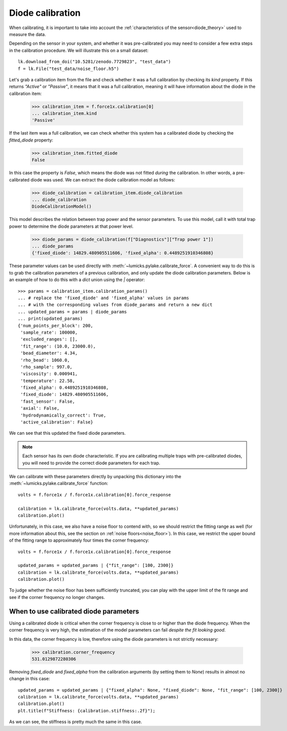 .. _diode_tutorial:

Diode calibration
-----------------

.. only:: html

    :nbexport:`Download this page as a Jupyter notebook <self>`

When calibrating, it is important to take into account the :ref:`characteristics of the sensor<diode_theory>` used to measure the data.

Depending on the sensor in your system, and whether it was pre-calibrated you may need to consider a few extra steps in the calibration procedure.
We will illustrate this on a small dataset::

    lk.download_from_doi("10.5281/zenodo.7729823", "test_data")
    f = lk.File("test_data/noise_floor.h5")

Let's grab a calibration item from the file and check whether it was a full calibration by checking its `kind` property.
If this returns `"Active"` or `"Passive"`, it means that it was a full calibration, meaning it will have information about the diode in the calibration item:

    >>> calibration_item = f.force1x.calibration[0]
    ... calibration_item.kind
    'Passive'

If the last item was a full calibration, we can check whether this system has a calibrated diode by checking the `fitted_diode` property:

    >>> calibration_item.fitted_diode
    False

In this case the property is `False`, which means the diode was not fitted *during* the calibration.
In other words, a pre-calibrated diode was used.
We can extract the diode calibration model as follows:

    >>> diode_calibration = calibration_item.diode_calibration
    ... diode_calibration
    DiodeCalibrationModel()

This model describes the relation between trap power and the sensor parameters.
To use this model, call it with total trap power to determine the diode parameters at that power level.

    >>> diode_params = diode_calibration(f["Diagnostics"]["Trap power 1"])
    ... diode_params
    {'fixed_diode': 14829.480905511606, 'fixed_alpha': 0.4489251910346808}

These parameter values can be used directly with :meth:`~lumicks.pylake.calibrate_force`.
A convenient way to do this is to grab the calibration parameters of a previous calibration, and only update the diode calibration parameters.
Below is an example of how to do this with a `dict` union using the `|` operator::

    >>> params = calibration_item.calibration_params()
    ... # replace the 'fixed_diode' and 'fixed_alpha' values in params
    ... # with the corresponding values from diode_params and return a new dict
    ... updated_params = params | diode_params
    ... print(updated_params)
    {'num_points_per_block': 200,
     'sample_rate': 100000,
     'excluded_ranges': [],
     'fit_range': (10.0, 23000.0),
     'bead_diameter': 4.34,
     'rho_bead': 1060.0,
     'rho_sample': 997.0,
     'viscosity': 0.000941,
     'temperature': 22.58,
     'fixed_alpha': 0.4489251910346808,
     'fixed_diode': 14829.480905511606,
     'fast_sensor': False,
     'axial': False,
     'hydrodynamically_correct': True,
     'active_calibration': False}

We can see that this updated the fixed diode parameters.

.. note::

    Each sensor has its own diode characteristic.
    If you are calibrating multiple traps with pre-calibrated diodes, you will need to provide
    the correct diode parameters for each trap.

We can calibrate with these parameters directly by unpacking this dictionary into the :meth:`~lumicks.pylake.calibrate_force` function::

    volts = f.force1x / f.force1x.calibration[0].force_response

    calibration = lk.calibrate_force(volts.data, **updated_params)
    calibration.plot()

.. image:: figures/diode_cal_bad_fit.png

Unfortunately, in this case, we also have a noise floor to contend with, so we should restrict the fitting range as well
(for more information about this, see the section on :ref:`noise floors<noise_floor>`).
In this case, we restrict the upper bound of the fitting range to approximately four times the corner frequency::

    volts = f.force1x / f.force1x.calibration[0].force_response

    updated_params = updated_params | {"fit_range": [100, 2300]}
    calibration = lk.calibrate_force(volts.data, **updated_params)
    calibration.plot()

.. image:: figures/diode_cal_good_fit.png

To judge whether the noise floor has been sufficiently truncated, you can play with the upper limit
of the fit range and see if the corner frequency no longer changes.

When to use calibrated diode parameters
"""""""""""""""""""""""""""""""""""""""

Using a calibrated diode is critical when the corner frequency is close to or higher than the diode frequency.
When the corner frequency is very high, the estimation of the model parameters can fail *despite the fit looking good*.

In this data, the corner frequency is low, therefore using the diode parameters is not strictly necessary:

    >>> calibration.corner_frequency
    531.0129872280306

Removing `fixed_diode` and `fixed_alpha` from the calibration arguments (by setting them to `None`) results in almost no change in this case::

    updated_params = updated_params | {"fixed_alpha": None, "fixed_diode": None, "fit_range": [100, 2300]}
    calibration = lk.calibrate_force(volts.data, **updated_params)
    calibration.plot()
    plt.title(f"Stiffness: {calibration.stiffness:.2f}");

.. image:: figures/diode_cal_good_fit_no_diode_pars.png

As we can see, the stiffness is pretty much the same in this case.
